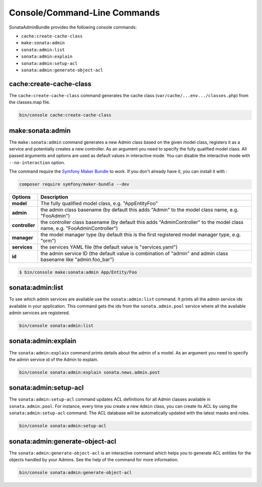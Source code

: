 Console/Command-Line Commands
=============================

SonataAdminBundle provides the following console commands:

* ``cache:create-cache-class``
* ``make:sonata:admin``
* ``sonata:admin:list``
* ``sonata:admin:explain``
* ``sonata:admin:setup-acl``
* ``sonata:admin:generate-object-acl``

cache:create-cache-class
------------------------

The ``cache:create-cache-class`` command generates the cache class
(``var/cache/...env.../classes.php``) from the classes.map file.

.. code-block:: bash

    bin/console cache:create-cache-class

make:sonata:admin
-----------------

The ``make:sonata:admin`` command generates a new Admin class based on the given model
class, registers it as a service and potentially creates a new controller.
As an argument you need to specify the fully qualified model class.
All passed arguments and options are used as default values in interactive mode.
You can disable the interactive mode with ``--no-interaction`` option.

The command require the `Symfony Maker Bundle`_ to work. If you don't already have it, you can install it with :

.. code-block:: bash

    composer require symfony/maker-bundle --dev

===============   ===============================================================================================================================
Options           Description
===============   ===============================================================================================================================
 **model**        The fully qualified model class, e.g. "App\Entity\Foo"
 **admin**        the admin class basename (by default this adds "Admin" to the model class name, e.g. "FooAdmin")
 **controller**   the controller class basename (by default this adds "AdminController" to the model class name, e.g. "FooAdminController")
 **manager**      the model manager type (by default this is the first registered model manager type, e.g. "orm")
 **services**     the services YAML file (the default value is "services.yaml")
 **id**           the admin service ID (the default value is combination of "admin" and admin class basename like "admin.foo_bar")
===============   ===============================================================================================================================

.. code-block:: bash

    $ bin/console make:sonata:admin App/Entity/Foo

sonata:admin:list
-----------------

To see which admin services are available use the ``sonata:admin:list`` command.
It prints all the admin service ids available in your application. This command
gets the ids from the ``sonata.admin.pool`` service where all the available admin
services are registered.

.. code-block:: bash

    bin/console sonata:admin:list

.. figure:: ../images/console_admin_list.png
   :align: center
   :alt: List command
   :width: 700px

sonata:admin:explain
--------------------

The ``sonata:admin:explain`` command prints details about the admin of a model.
As an argument you need to specify the admin service id of the Admin to explain.

.. code-block:: bash

    bin/console sonata:admin:explain sonata.news.admin.post

.. figure:: ../images/console_admin_explain.png
   :align: center
   :alt: Explain command
   :width: 700px

sonata:admin:setup-acl
----------------------

The ``sonata:admin:setup-acl`` command updates ACL definitions for all Admin
classes available in ``sonata.admin.pool``. For instance, every time you create a
new ``Admin`` class, you can create its ACL by using the ``sonata:admin:setup-acl``
command. The ACL database will be automatically updated with the latest masks
and roles.

.. code-block:: bash

    bin/console sonata:admin:setup-acl

sonata:admin:generate-object-acl
--------------------------------

The ``sonata:admin:generate-object-acl`` is an interactive command which helps
you to generate ACL entities for the objects handled by your Admins. See the help
of the command for more information.

.. code-block:: bash

    bin/console sonata:admin:generate-object-acl

.. _`Symfony Maker Bundle`: https://symfony.com/doc/current/bundles/SymfonyMakerBundle/index.html
